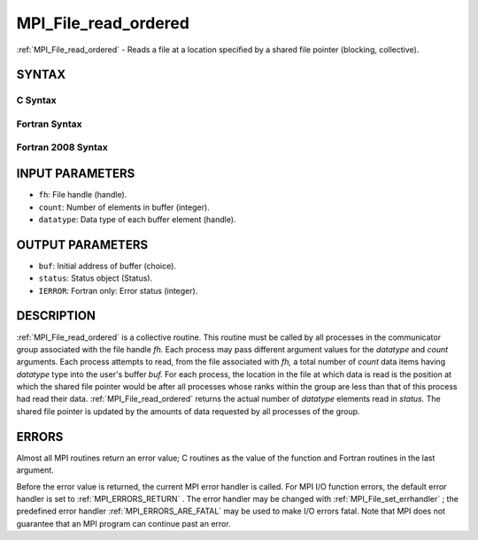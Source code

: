 .. _MPI_File_read_ordered:

MPI_File_read_ordered
~~~~~~~~~~~~~~~~~~~~~
:ref:`MPI_File_read_ordered`  - Reads a file at a location specified by a
shared file pointer (blocking, collective).

SYNTAX
======

C Syntax
--------

.. code-block:: c
   :linenos:

   #include <mpi.h>
   int MPI_File_read_ordered(MPI_File fh, void *buf,
   	int count, MPI_Datatype datatype,
   	MPI_Status *status)

Fortran Syntax
--------------

.. code-block:: fortran
   :linenos:

   USE MPI
   ! or the older form: INCLUDE 'mpif.h'
   MPI_FILE_READ_ORDERED(FH, BUF, COUNT, DATATYPE,
   	STATUS, IERROR)
   	<type>	BUF(*)
   	INTEGER	FH, COUNT, DATATYPE, STATUS(MPI_STATUS_SIZE), IERROR

Fortran 2008 Syntax
-------------------

.. code-block:: fortran
   :linenos:

   USE mpi_f08
   MPI_File_read_ordered(fh, buf, count, datatype, status, ierror)
   	TYPE(MPI_File), INTENT(IN) :: fh
   	TYPE(*), DIMENSION(..) :: buf
   	INTEGER, INTENT(IN) :: count
   	TYPE(MPI_Datatype), INTENT(IN) :: datatype
   	TYPE(MPI_Status) :: status
   	INTEGER, OPTIONAL, INTENT(OUT) :: ierror

INPUT PARAMETERS
================

* ``fh``: File handle (handle). 

* ``count``: Number of elements in buffer (integer). 

* ``datatype``: Data type of each buffer element (handle). 

OUTPUT PARAMETERS
=================

* ``buf``: Initial address of buffer (choice). 

* ``status``: Status object (Status). 

* ``IERROR``: Fortran only: Error status (integer). 

DESCRIPTION
===========

:ref:`MPI_File_read_ordered`  is a collective routine. This routine must be
called by all processes in the communicator group associated with the
file handle *fh.* Each process may pass different argument values for
the *datatype* and *count* arguments. Each process attempts to read,
from the file associated with *fh,* a total number of *count* data items
having *datatype* type into the user's buffer *buf.* For each process,
the location in the file at which data is read is the position at which
the shared file pointer would be after all processes whose ranks within
the group are less than that of this process had read their data.
:ref:`MPI_File_read_ordered`  returns the actual number of *datatype* elements
read in *status.* The shared file pointer is updated by the amounts of
data requested by all processes of the group.

ERRORS
======

Almost all MPI routines return an error value; C routines as the value
of the function and Fortran routines in the last argument.

Before the error value is returned, the current MPI error handler is
called. For MPI I/O function errors, the default error handler is set to
:ref:`MPI_ERRORS_RETURN` . The error handler may be changed with
:ref:`MPI_File_set_errhandler` ; the predefined error handler
:ref:`MPI_ERRORS_ARE_FATAL`  may be used to make I/O errors fatal. Note that MPI
does not guarantee that an MPI program can continue past an error.
